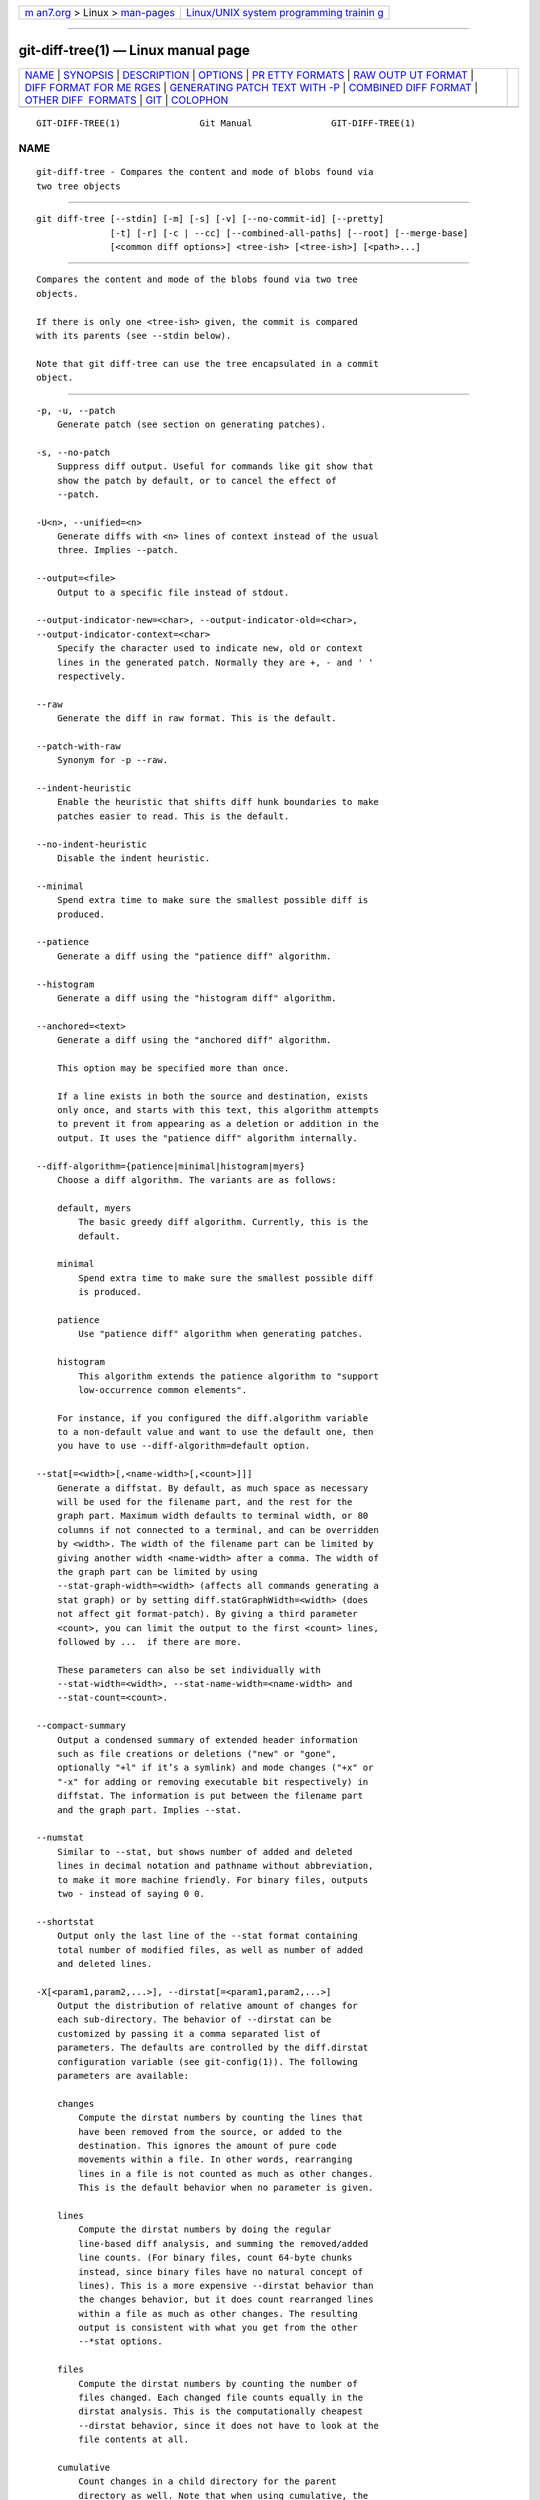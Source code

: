 .. container:: page-top

.. container:: nav-bar

   +----------------------------------+----------------------------------+
   | `m                               | `Linux/UNIX system programming   |
   | an7.org <../../../index.html>`__ | trainin                          |
   | > Linux >                        | g <http://man7.org/training/>`__ |
   | `man-pages <../index.html>`__    |                                  |
   +----------------------------------+----------------------------------+

--------------

git-diff-tree(1) — Linux manual page
====================================

+-----------------------------------+-----------------------------------+
| `NAME <#NAME>`__ \|               |                                   |
| `SYNOPSIS <#SYNOPSIS>`__ \|       |                                   |
| `DESCRIPTION <#DESCRIPTION>`__ \| |                                   |
| `OPTIONS <#OPTIONS>`__ \|         |                                   |
| `PR                               |                                   |
| ETTY FORMATS <#PRETTY_FORMATS>`__ |                                   |
| \|                                |                                   |
| `RAW OUTP                         |                                   |
| UT FORMAT <#RAW_OUTPUT_FORMAT>`__ |                                   |
| \|                                |                                   |
| `DIFF FORMAT FOR ME               |                                   |
| RGES <#DIFF_FORMAT_FOR_MERGES>`__ |                                   |
| \|                                |                                   |
| `GENERATING PATCH TEXT WITH -P <# |                                   |
| GENERATING_PATCH_TEXT_WITH_-P>`__ |                                   |
| \|                                |                                   |
| `COMBINED DIFF                    |                                   |
| FORMAT <#COMBINED_DIFF_FORMAT>`__ |                                   |
| \|                                |                                   |
| `OTHER DIFF                       |                                   |
|  FORMATS <#OTHER_DIFF_FORMATS>`__ |                                   |
| \| `GIT <#GIT>`__ \|              |                                   |
| `COLOPHON <#COLOPHON>`__          |                                   |
+-----------------------------------+-----------------------------------+
| .. container:: man-search-box     |                                   |
+-----------------------------------+-----------------------------------+

::

   GIT-DIFF-TREE(1)               Git Manual               GIT-DIFF-TREE(1)

NAME
-------------------------------------------------

::

          git-diff-tree - Compares the content and mode of blobs found via
          two tree objects


---------------------------------------------------------

::

          git diff-tree [--stdin] [-m] [-s] [-v] [--no-commit-id] [--pretty]
                        [-t] [-r] [-c | --cc] [--combined-all-paths] [--root] [--merge-base]
                        [<common diff options>] <tree-ish> [<tree-ish>] [<path>...]


---------------------------------------------------------------

::

          Compares the content and mode of the blobs found via two tree
          objects.

          If there is only one <tree-ish> given, the commit is compared
          with its parents (see --stdin below).

          Note that git diff-tree can use the tree encapsulated in a commit
          object.


-------------------------------------------------------

::

          -p, -u, --patch
              Generate patch (see section on generating patches).

          -s, --no-patch
              Suppress diff output. Useful for commands like git show that
              show the patch by default, or to cancel the effect of
              --patch.

          -U<n>, --unified=<n>
              Generate diffs with <n> lines of context instead of the usual
              three. Implies --patch.

          --output=<file>
              Output to a specific file instead of stdout.

          --output-indicator-new=<char>, --output-indicator-old=<char>,
          --output-indicator-context=<char>
              Specify the character used to indicate new, old or context
              lines in the generated patch. Normally they are +, - and ' '
              respectively.

          --raw
              Generate the diff in raw format. This is the default.

          --patch-with-raw
              Synonym for -p --raw.

          --indent-heuristic
              Enable the heuristic that shifts diff hunk boundaries to make
              patches easier to read. This is the default.

          --no-indent-heuristic
              Disable the indent heuristic.

          --minimal
              Spend extra time to make sure the smallest possible diff is
              produced.

          --patience
              Generate a diff using the "patience diff" algorithm.

          --histogram
              Generate a diff using the "histogram diff" algorithm.

          --anchored=<text>
              Generate a diff using the "anchored diff" algorithm.

              This option may be specified more than once.

              If a line exists in both the source and destination, exists
              only once, and starts with this text, this algorithm attempts
              to prevent it from appearing as a deletion or addition in the
              output. It uses the "patience diff" algorithm internally.

          --diff-algorithm={patience|minimal|histogram|myers}
              Choose a diff algorithm. The variants are as follows:

              default, myers
                  The basic greedy diff algorithm. Currently, this is the
                  default.

              minimal
                  Spend extra time to make sure the smallest possible diff
                  is produced.

              patience
                  Use "patience diff" algorithm when generating patches.

              histogram
                  This algorithm extends the patience algorithm to "support
                  low-occurrence common elements".

              For instance, if you configured the diff.algorithm variable
              to a non-default value and want to use the default one, then
              you have to use --diff-algorithm=default option.

          --stat[=<width>[,<name-width>[,<count>]]]
              Generate a diffstat. By default, as much space as necessary
              will be used for the filename part, and the rest for the
              graph part. Maximum width defaults to terminal width, or 80
              columns if not connected to a terminal, and can be overridden
              by <width>. The width of the filename part can be limited by
              giving another width <name-width> after a comma. The width of
              the graph part can be limited by using
              --stat-graph-width=<width> (affects all commands generating a
              stat graph) or by setting diff.statGraphWidth=<width> (does
              not affect git format-patch). By giving a third parameter
              <count>, you can limit the output to the first <count> lines,
              followed by ...  if there are more.

              These parameters can also be set individually with
              --stat-width=<width>, --stat-name-width=<name-width> and
              --stat-count=<count>.

          --compact-summary
              Output a condensed summary of extended header information
              such as file creations or deletions ("new" or "gone",
              optionally "+l" if it’s a symlink) and mode changes ("+x" or
              "-x" for adding or removing executable bit respectively) in
              diffstat. The information is put between the filename part
              and the graph part. Implies --stat.

          --numstat
              Similar to --stat, but shows number of added and deleted
              lines in decimal notation and pathname without abbreviation,
              to make it more machine friendly. For binary files, outputs
              two - instead of saying 0 0.

          --shortstat
              Output only the last line of the --stat format containing
              total number of modified files, as well as number of added
              and deleted lines.

          -X[<param1,param2,...>], --dirstat[=<param1,param2,...>]
              Output the distribution of relative amount of changes for
              each sub-directory. The behavior of --dirstat can be
              customized by passing it a comma separated list of
              parameters. The defaults are controlled by the diff.dirstat
              configuration variable (see git-config(1)). The following
              parameters are available:

              changes
                  Compute the dirstat numbers by counting the lines that
                  have been removed from the source, or added to the
                  destination. This ignores the amount of pure code
                  movements within a file. In other words, rearranging
                  lines in a file is not counted as much as other changes.
                  This is the default behavior when no parameter is given.

              lines
                  Compute the dirstat numbers by doing the regular
                  line-based diff analysis, and summing the removed/added
                  line counts. (For binary files, count 64-byte chunks
                  instead, since binary files have no natural concept of
                  lines). This is a more expensive --dirstat behavior than
                  the changes behavior, but it does count rearranged lines
                  within a file as much as other changes. The resulting
                  output is consistent with what you get from the other
                  --*stat options.

              files
                  Compute the dirstat numbers by counting the number of
                  files changed. Each changed file counts equally in the
                  dirstat analysis. This is the computationally cheapest
                  --dirstat behavior, since it does not have to look at the
                  file contents at all.

              cumulative
                  Count changes in a child directory for the parent
                  directory as well. Note that when using cumulative, the
                  sum of the percentages reported may exceed 100%. The
                  default (non-cumulative) behavior can be specified with
                  the noncumulative parameter.

              <limit>
                  An integer parameter specifies a cut-off percent (3% by
                  default). Directories contributing less than this
                  percentage of the changes are not shown in the output.

              Example: The following will count changed files, while
              ignoring directories with less than 10% of the total amount
              of changed files, and accumulating child directory counts in
              the parent directories: --dirstat=files,10,cumulative.

          --cumulative
              Synonym for --dirstat=cumulative

          --dirstat-by-file[=<param1,param2>...]
              Synonym for --dirstat=files,param1,param2...

          --summary
              Output a condensed summary of extended header information
              such as creations, renames and mode changes.

          --patch-with-stat
              Synonym for -p --stat.

          -z
              When --raw, --numstat, --name-only or --name-status has been
              given, do not munge pathnames and use NULs as output field
              terminators.

              Without this option, pathnames with "unusual" characters are
              quoted as explained for the configuration variable
              core.quotePath (see git-config(1)).

          --name-only
              Show only names of changed files. The file names are often
              encoded in UTF-8. For more information see the discussion
              about encoding in the git-log(1) manual page.

          --name-status
              Show only names and status of changed files. See the
              description of the --diff-filter option on what the status
              letters mean. Just like --name-only the file names are often
              encoded in UTF-8.

          --submodule[=<format>]
              Specify how differences in submodules are shown. When
              specifying --submodule=short the short format is used. This
              format just shows the names of the commits at the beginning
              and end of the range. When --submodule or --submodule=log is
              specified, the log format is used. This format lists the
              commits in the range like git-submodule(1) summary does. When
              --submodule=diff is specified, the diff format is used. This
              format shows an inline diff of the changes in the submodule
              contents between the commit range. Defaults to diff.submodule
              or the short format if the config option is unset.

          --color[=<when>]
              Show colored diff.  --color (i.e. without =<when>) is the
              same as --color=always.  <when> can be one of always, never,
              or auto.

          --no-color
              Turn off colored diff. It is the same as --color=never.

          --color-moved[=<mode>]
              Moved lines of code are colored differently. The <mode>
              defaults to no if the option is not given and to zebra if the
              option with no mode is given. The mode must be one of:

              no
                  Moved lines are not highlighted.

              default
                  Is a synonym for zebra. This may change to a more
                  sensible mode in the future.

              plain
                  Any line that is added in one location and was removed in
                  another location will be colored with
                  color.diff.newMoved. Similarly color.diff.oldMoved will
                  be used for removed lines that are added somewhere else
                  in the diff. This mode picks up any moved line, but it is
                  not very useful in a review to determine if a block of
                  code was moved without permutation.

              blocks
                  Blocks of moved text of at least 20 alphanumeric
                  characters are detected greedily. The detected blocks are
                  painted using either the color.diff.{old,new}Moved color.
                  Adjacent blocks cannot be told apart.

              zebra
                  Blocks of moved text are detected as in blocks mode. The
                  blocks are painted using either the
                  color.diff.{old,new}Moved color or
                  color.diff.{old,new}MovedAlternative. The change between
                  the two colors indicates that a new block was detected.

              dimmed-zebra
                  Similar to zebra, but additional dimming of uninteresting
                  parts of moved code is performed. The bordering lines of
                  two adjacent blocks are considered interesting, the rest
                  is uninteresting.  dimmed_zebra is a deprecated synonym.

          --no-color-moved
              Turn off move detection. This can be used to override
              configuration settings. It is the same as --color-moved=no.

          --color-moved-ws=<modes>
              This configures how whitespace is ignored when performing the
              move detection for --color-moved. These modes can be given as
              a comma separated list:

              no
                  Do not ignore whitespace when performing move detection.

              ignore-space-at-eol
                  Ignore changes in whitespace at EOL.

              ignore-space-change
                  Ignore changes in amount of whitespace. This ignores
                  whitespace at line end, and considers all other sequences
                  of one or more whitespace characters to be equivalent.

              ignore-all-space
                  Ignore whitespace when comparing lines. This ignores
                  differences even if one line has whitespace where the
                  other line has none.

              allow-indentation-change
                  Initially ignore any whitespace in the move detection,
                  then group the moved code blocks only into a block if the
                  change in whitespace is the same per line. This is
                  incompatible with the other modes.

          --no-color-moved-ws
              Do not ignore whitespace when performing move detection. This
              can be used to override configuration settings. It is the
              same as --color-moved-ws=no.

          --word-diff[=<mode>]
              Show a word diff, using the <mode> to delimit changed words.
              By default, words are delimited by whitespace; see
              --word-diff-regex below. The <mode> defaults to plain, and
              must be one of:

              color
                  Highlight changed words using only colors. Implies
                  --color.

              plain
                  Show words as [-removed-] and {+added+}. Makes no
                  attempts to escape the delimiters if they appear in the
                  input, so the output may be ambiguous.

              porcelain
                  Use a special line-based format intended for script
                  consumption. Added/removed/unchanged runs are printed in
                  the usual unified diff format, starting with a +/-/` `
                  character at the beginning of the line and extending to
                  the end of the line. Newlines in the input are
                  represented by a tilde ~ on a line of its own.

              none
                  Disable word diff again.

              Note that despite the name of the first mode, color is used
              to highlight the changed parts in all modes if enabled.

          --word-diff-regex=<regex>
              Use <regex> to decide what a word is, instead of considering
              runs of non-whitespace to be a word. Also implies --word-diff
              unless it was already enabled.

              Every non-overlapping match of the <regex> is considered a
              word. Anything between these matches is considered whitespace
              and ignored(!) for the purposes of finding differences. You
              may want to append |[^[:space:]] to your regular expression
              to make sure that it matches all non-whitespace characters. A
              match that contains a newline is silently truncated(!) at the
              newline.

              For example, --word-diff-regex=.  will treat each character
              as a word and, correspondingly, show differences character by
              character.

              The regex can also be set via a diff driver or configuration
              option, see gitattributes(5) or git-config(1). Giving it
              explicitly overrides any diff driver or configuration
              setting. Diff drivers override configuration settings.

          --color-words[=<regex>]
              Equivalent to --word-diff=color plus (if a regex was
              specified) --word-diff-regex=<regex>.

          --no-renames
              Turn off rename detection, even when the configuration file
              gives the default to do so.

          --[no-]rename-empty
              Whether to use empty blobs as rename source.

          --check
              Warn if changes introduce conflict markers or whitespace
              errors. What are considered whitespace errors is controlled
              by core.whitespace configuration. By default, trailing
              whitespaces (including lines that consist solely of
              whitespaces) and a space character that is immediately
              followed by a tab character inside the initial indent of the
              line are considered whitespace errors. Exits with non-zero
              status if problems are found. Not compatible with
              --exit-code.

          --ws-error-highlight=<kind>
              Highlight whitespace errors in the context, old or new lines
              of the diff. Multiple values are separated by comma, none
              resets previous values, default reset the list to new and all
              is a shorthand for old,new,context. When this option is not
              given, and the configuration variable diff.wsErrorHighlight
              is not set, only whitespace errors in new lines are
              highlighted. The whitespace errors are colored with
              color.diff.whitespace.

          --full-index
              Instead of the first handful of characters, show the full
              pre- and post-image blob object names on the "index" line
              when generating patch format output.

          --binary
              In addition to --full-index, output a binary diff that can be
              applied with git-apply. Implies --patch.

          --abbrev[=<n>]
              Instead of showing the full 40-byte hexadecimal object name
              in diff-raw format output and diff-tree header lines, show
              the shortest prefix that is at least <n> hexdigits long that
              uniquely refers the object. In diff-patch output format,
              --full-index takes higher precedence, i.e. if --full-index is
              specified, full blob names will be shown regardless of
              --abbrev. Non default number of digits can be specified with
              --abbrev=<n>.

          -B[<n>][/<m>], --break-rewrites[=[<n>][/<m>]]
              Break complete rewrite changes into pairs of delete and
              create. This serves two purposes:

              It affects the way a change that amounts to a total rewrite
              of a file not as a series of deletion and insertion mixed
              together with a very few lines that happen to match textually
              as the context, but as a single deletion of everything old
              followed by a single insertion of everything new, and the
              number m controls this aspect of the -B option (defaults to
              60%).  -B/70% specifies that less than 30% of the original
              should remain in the result for Git to consider it a total
              rewrite (i.e. otherwise the resulting patch will be a series
              of deletion and insertion mixed together with context lines).

              When used with -M, a totally-rewritten file is also
              considered as the source of a rename (usually -M only
              considers a file that disappeared as the source of a rename),
              and the number n controls this aspect of the -B option
              (defaults to 50%).  -B20% specifies that a change with
              addition and deletion compared to 20% or more of the file’s
              size are eligible for being picked up as a possible source of
              a rename to another file.

          -M[<n>], --find-renames[=<n>]
              Detect renames. If n is specified, it is a threshold on the
              similarity index (i.e. amount of addition/deletions compared
              to the file’s size). For example, -M90% means Git should
              consider a delete/add pair to be a rename if more than 90% of
              the file hasn’t changed. Without a % sign, the number is to
              be read as a fraction, with a decimal point before it. I.e.,
              -M5 becomes 0.5, and is thus the same as -M50%. Similarly,
              -M05 is the same as -M5%. To limit detection to exact
              renames, use -M100%. The default similarity index is 50%.

          -C[<n>], --find-copies[=<n>]
              Detect copies as well as renames. See also
              --find-copies-harder. If n is specified, it has the same
              meaning as for -M<n>.

          --find-copies-harder
              For performance reasons, by default, -C option finds copies
              only if the original file of the copy was modified in the
              same changeset. This flag makes the command inspect
              unmodified files as candidates for the source of copy. This
              is a very expensive operation for large projects, so use it
              with caution. Giving more than one -C option has the same
              effect.

          -D, --irreversible-delete
              Omit the preimage for deletes, i.e. print only the header but
              not the diff between the preimage and /dev/null. The
              resulting patch is not meant to be applied with patch or git
              apply; this is solely for people who want to just concentrate
              on reviewing the text after the change. In addition, the
              output obviously lacks enough information to apply such a
              patch in reverse, even manually, hence the name of the
              option.

              When used together with -B, omit also the preimage in the
              deletion part of a delete/create pair.

          -l<num>
              The -M and -C options involve some preliminary steps that can
              detect subsets of renames/copies cheaply, followed by an
              exhaustive fallback portion that compares all remaining
              unpaired destinations to all relevant sources. (For renames,
              only remaining unpaired sources are relevant; for copies, all
              original sources are relevant.) For N sources and
              destinations, this exhaustive check is O(N^2). This option
              prevents the exhaustive portion of rename/copy detection from
              running if the number of source/destination files involved
              exceeds the specified number. Defaults to diff.renameLimit.
              Note that a value of 0 is treated as unlimited.

          --diff-filter=[(A|C|D|M|R|T|U|X|B)...[*]]
              Select only files that are Added (A), Copied (C), Deleted
              (D), Modified (M), Renamed (R), have their type (i.e. regular
              file, symlink, submodule, ...) changed (T), are Unmerged (U),
              are Unknown (X), or have had their pairing Broken (B). Any
              combination of the filter characters (including none) can be
              used. When * (All-or-none) is added to the combination, all
              paths are selected if there is any file that matches other
              criteria in the comparison; if there is no file that matches
              other criteria, nothing is selected.

              Also, these upper-case letters can be downcased to exclude.
              E.g.  --diff-filter=ad excludes added and deleted paths.

              Note that not all diffs can feature all types. For instance,
              diffs from the index to the working tree can never have Added
              entries (because the set of paths included in the diff is
              limited by what is in the index). Similarly, copied and
              renamed entries cannot appear if detection for those types is
              disabled.

          -S<string>
              Look for differences that change the number of occurrences of
              the specified string (i.e. addition/deletion) in a file.
              Intended for the scripter’s use.

              It is useful when you’re looking for an exact block of code
              (like a struct), and want to know the history of that block
              since it first came into being: use the feature iteratively
              to feed the interesting block in the preimage back into -S,
              and keep going until you get the very first version of the
              block.

              Binary files are searched as well.

          -G<regex>
              Look for differences whose patch text contains added/removed
              lines that match <regex>.

              To illustrate the difference between -S<regex>
              --pickaxe-regex and -G<regex>, consider a commit with the
              following diff in the same file:

                  +    return frotz(nitfol, two->ptr, 1, 0);
                  ...
                  -    hit = frotz(nitfol, mf2.ptr, 1, 0);

              While git log -G"frotz\(nitfol" will show this commit, git
              log -S"frotz\(nitfol" --pickaxe-regex will not (because the
              number of occurrences of that string did not change).

              Unless --text is supplied patches of binary files without a
              textconv filter will be ignored.

              See the pickaxe entry in gitdiffcore(7) for more information.

          --find-object=<object-id>
              Look for differences that change the number of occurrences of
              the specified object. Similar to -S, just the argument is
              different in that it doesn’t search for a specific string but
              for a specific object id.

              The object can be a blob or a submodule commit. It implies
              the -t option in git-log to also find trees.

          --pickaxe-all
              When -S or -G finds a change, show all the changes in that
              changeset, not just the files that contain the change in
              <string>.

          --pickaxe-regex
              Treat the <string> given to -S as an extended POSIX regular
              expression to match.

          -O<orderfile>
              Control the order in which files appear in the output. This
              overrides the diff.orderFile configuration variable (see
              git-config(1)). To cancel diff.orderFile, use -O/dev/null.

              The output order is determined by the order of glob patterns
              in <orderfile>. All files with pathnames that match the first
              pattern are output first, all files with pathnames that match
              the second pattern (but not the first) are output next, and
              so on. All files with pathnames that do not match any pattern
              are output last, as if there was an implicit match-all
              pattern at the end of the file. If multiple pathnames have
              the same rank (they match the same pattern but no earlier
              patterns), their output order relative to each other is the
              normal order.

              <orderfile> is parsed as follows:

              •   Blank lines are ignored, so they can be used as
                  separators for readability.

              •   Lines starting with a hash ("#") are ignored, so they can
                  be used for comments. Add a backslash ("\") to the
                  beginning of the pattern if it starts with a hash.

              •   Each other line contains a single pattern.

              Patterns have the same syntax and semantics as patterns used
              for fnmatch(3) without the FNM_PATHNAME flag, except a
              pathname also matches a pattern if removing any number of the
              final pathname components matches the pattern. For example,
              the pattern "foo*bar" matches "fooasdfbar" and
              "foo/bar/baz/asdf" but not "foobarx".

          --skip-to=<file>, --rotate-to=<file>
              Discard the files before the named <file> from the output
              (i.e.  skip to), or move them to the end of the output (i.e.
              rotate to). These were invented primarily for use of the git
              difftool command, and may not be very useful otherwise.

          -R
              Swap two inputs; that is, show differences from index or
              on-disk file to tree contents.

          --relative[=<path>], --no-relative
              When run from a subdirectory of the project, it can be told
              to exclude changes outside the directory and show pathnames
              relative to it with this option. When you are not in a
              subdirectory (e.g. in a bare repository), you can name which
              subdirectory to make the output relative to by giving a
              <path> as an argument.  --no-relative can be used to
              countermand both diff.relative config option and previous
              --relative.

          -a, --text
              Treat all files as text.

          --ignore-cr-at-eol
              Ignore carriage-return at the end of line when doing a
              comparison.

          --ignore-space-at-eol
              Ignore changes in whitespace at EOL.

          -b, --ignore-space-change
              Ignore changes in amount of whitespace. This ignores
              whitespace at line end, and considers all other sequences of
              one or more whitespace characters to be equivalent.

          -w, --ignore-all-space
              Ignore whitespace when comparing lines. This ignores
              differences even if one line has whitespace where the other
              line has none.

          --ignore-blank-lines
              Ignore changes whose lines are all blank.

          -I<regex>, --ignore-matching-lines=<regex>
              Ignore changes whose all lines match <regex>. This option may
              be specified more than once.

          --inter-hunk-context=<lines>
              Show the context between diff hunks, up to the specified
              number of lines, thereby fusing hunks that are close to each
              other. Defaults to diff.interHunkContext or 0 if the config
              option is unset.

          -W, --function-context
              Show whole function as context lines for each change. The
              function names are determined in the same way as git diff
              works out patch hunk headers (see Defining a custom
              hunk-header in gitattributes(5)).

          --exit-code
              Make the program exit with codes similar to diff(1). That is,
              it exits with 1 if there were differences and 0 means no
              differences.

          --quiet
              Disable all output of the program. Implies --exit-code.

          --ext-diff
              Allow an external diff helper to be executed. If you set an
              external diff driver with gitattributes(5), you need to use
              this option with git-log(1) and friends.

          --no-ext-diff
              Disallow external diff drivers.

          --textconv, --no-textconv
              Allow (or disallow) external text conversion filters to be
              run when comparing binary files. See gitattributes(5) for
              details. Because textconv filters are typically a one-way
              conversion, the resulting diff is suitable for human
              consumption, but cannot be applied. For this reason, textconv
              filters are enabled by default only for git-diff(1) and
              git-log(1), but not for git-format-patch(1) or diff plumbing
              commands.

          --ignore-submodules[=<when>]
              Ignore changes to submodules in the diff generation. <when>
              can be either "none", "untracked", "dirty" or "all", which is
              the default. Using "none" will consider the submodule
              modified when it either contains untracked or modified files
              or its HEAD differs from the commit recorded in the
              superproject and can be used to override any settings of the
              ignore option in git-config(1) or gitmodules(5). When
              "untracked" is used submodules are not considered dirty when
              they only contain untracked content (but they are still
              scanned for modified content). Using "dirty" ignores all
              changes to the work tree of submodules, only changes to the
              commits stored in the superproject are shown (this was the
              behavior until 1.7.0). Using "all" hides all changes to
              submodules.

          --src-prefix=<prefix>
              Show the given source prefix instead of "a/".

          --dst-prefix=<prefix>
              Show the given destination prefix instead of "b/".

          --no-prefix
              Do not show any source or destination prefix.

          --line-prefix=<prefix>
              Prepend an additional prefix to every line of output.

          --ita-invisible-in-index
              By default entries added by "git add -N" appear as an
              existing empty file in "git diff" and a new file in "git diff
              --cached". This option makes the entry appear as a new file
              in "git diff" and non-existent in "git diff --cached". This
              option could be reverted with --ita-visible-in-index. Both
              options are experimental and could be removed in future.

          For more detailed explanation on these common options, see also
          gitdiffcore(7).

          <tree-ish>
              The id of a tree object.

          <path>...
              If provided, the results are limited to a subset of files
              matching one of the provided pathspecs.

          -r
              recurse into sub-trees

          -t
              show tree entry itself as well as subtrees. Implies -r.

          --root
              When --root is specified the initial commit will be shown as
              a big creation event. This is equivalent to a diff against
              the NULL tree.

          --merge-base
              Instead of comparing the <tree-ish>s directly, use the merge
              base between the two <tree-ish>s as the "before" side. There
              must be two <tree-ish>s given and they must both be commits.

          --stdin
              When --stdin is specified, the command does not take
              <tree-ish> arguments from the command line. Instead, it reads
              lines containing either two <tree>, one <commit>, or a list
              of <commit> from its standard input. (Use a single space as
              separator.)

              When two trees are given, it compares the first tree with the
              second. When a single commit is given, it compares the commit
              with its parents. The remaining commits, when given, are used
              as if they are parents of the first commit.

              When comparing two trees, the ID of both trees (separated by
              a space and terminated by a newline) is printed before the
              difference. When comparing commits, the ID of the first (or
              only) commit, followed by a newline, is printed.

              The following flags further affect the behavior when
              comparing commits (but not trees).

          -m
              By default, git diff-tree --stdin does not show differences
              for merge commits. With this flag, it shows differences to
              that commit from all of its parents. See also -c.

          -s
              By default, git diff-tree --stdin shows differences, either
              in machine-readable form (without -p) or in patch form (with
              -p). This output can be suppressed. It is only useful with -v
              flag.

          -v
              This flag causes git diff-tree --stdin to also show the
              commit message before the differences.

          --pretty[=<format>], --format=<format>
              Pretty-print the contents of the commit logs in a given
              format, where <format> can be one of oneline, short, medium,
              full, fuller, reference, email, raw, format:<string> and
              tformat:<string>. When <format> is none of the above, and has
              %placeholder in it, it acts as if --pretty=tformat:<format>
              were given.

              See the "PRETTY FORMATS" section for some additional details
              for each format. When =<format> part is omitted, it defaults
              to medium.

              Note: you can specify the default pretty format in the
              repository configuration (see git-config(1)).

          --abbrev-commit
              Instead of showing the full 40-byte hexadecimal commit object
              name, show a prefix that names the object uniquely.
              "--abbrev=<n>" (which also modifies diff output, if it is
              displayed) option can be used to specify the minimum length
              of the prefix.

              This should make "--pretty=oneline" a whole lot more readable
              for people using 80-column terminals.

          --no-abbrev-commit
              Show the full 40-byte hexadecimal commit object name. This
              negates --abbrev-commit, either explicit or implied by other
              options such as "--oneline". It also overrides the
              log.abbrevCommit variable.

          --oneline
              This is a shorthand for "--pretty=oneline --abbrev-commit"
              used together.

          --encoding=<encoding>
              The commit objects record the encoding used for the log
              message in their encoding header; this option can be used to
              tell the command to re-code the commit log message in the
              encoding preferred by the user. For non plumbing commands
              this defaults to UTF-8. Note that if an object claims to be
              encoded in X and we are outputting in X, we will output the
              object verbatim; this means that invalid sequences in the
              original commit may be copied to the output.

          --expand-tabs=<n>, --expand-tabs, --no-expand-tabs
              Perform a tab expansion (replace each tab with enough spaces
              to fill to the next display column that is multiple of <n>)
              in the log message before showing it in the output.
              --expand-tabs is a short-hand for --expand-tabs=8, and
              --no-expand-tabs is a short-hand for --expand-tabs=0, which
              disables tab expansion.

              By default, tabs are expanded in pretty formats that indent
              the log message by 4 spaces (i.e.  medium, which is the
              default, full, and fuller).

          --notes[=<ref>]
              Show the notes (see git-notes(1)) that annotate the commit,
              when showing the commit log message. This is the default for
              git log, git show and git whatchanged commands when there is
              no --pretty, --format, or --oneline option given on the
              command line.

              By default, the notes shown are from the notes refs listed in
              the core.notesRef and notes.displayRef variables (or
              corresponding environment overrides). See git-config(1) for
              more details.

              With an optional <ref> argument, use the ref to find the
              notes to display. The ref can specify the full refname when
              it begins with refs/notes/; when it begins with notes/, refs/
              and otherwise refs/notes/ is prefixed to form a full name of
              the ref.

              Multiple --notes options can be combined to control which
              notes are being displayed. Examples: "--notes=foo" will show
              only notes from "refs/notes/foo"; "--notes=foo --notes" will
              show both notes from "refs/notes/foo" and from the default
              notes ref(s).

          --no-notes
              Do not show notes. This negates the above --notes option, by
              resetting the list of notes refs from which notes are shown.
              Options are parsed in the order given on the command line, so
              e.g. "--notes --notes=foo --no-notes --notes=bar" will only
              show notes from "refs/notes/bar".

          --show-notes[=<ref>], --[no-]standard-notes
              These options are deprecated. Use the above
              --notes/--no-notes options instead.

          --show-signature
              Check the validity of a signed commit object by passing the
              signature to gpg --verify and show the output.

          --no-commit-id
              git diff-tree outputs a line with the commit ID when
              applicable. This flag suppressed the commit ID output.

          -c
              This flag changes the way a merge commit is displayed (which
              means it is useful only when the command is given one
              <tree-ish>, or --stdin). It shows the differences from each
              of the parents to the merge result simultaneously instead of
              showing pairwise diff between a parent and the result one at
              a time (which is what the -m option does). Furthermore, it
              lists only files which were modified from all parents.

          --cc
              This flag changes the way a merge commit patch is displayed,
              in a similar way to the -c option. It implies the -c and -p
              options and further compresses the patch output by omitting
              uninteresting hunks whose the contents in the parents have
              only two variants and the merge result picks one of them
              without modification. When all hunks are uninteresting, the
              commit itself and the commit log message is not shown, just
              like in any other "empty diff" case.

          --combined-all-paths
              This flag causes combined diffs (used for merge commits) to
              list the name of the file from all parents. It thus only has
              effect when -c or --cc are specified, and is likely only
              useful if filename changes are detected (i.e. when either
              rename or copy detection have been requested).

          --always
              Show the commit itself and the commit log message even if the
              diff itself is empty.


---------------------------------------------------------------------

::

          If the commit is a merge, and if the pretty-format is not
          oneline, email or raw, an additional line is inserted before the
          Author: line. This line begins with "Merge: " and the hashes of
          ancestral commits are printed, separated by spaces. Note that the
          listed commits may not necessarily be the list of the direct
          parent commits if you have limited your view of history: for
          example, if you are only interested in changes related to a
          certain directory or file.

          There are several built-in formats, and you can define additional
          formats by setting a pretty.<name> config option to either
          another format name, or a format: string, as described below (see
          git-config(1)). Here are the details of the built-in formats:

          •   oneline

                  <hash> <title line>

              This is designed to be as compact as possible.

          •   short

                  commit <hash>
                  Author: <author>

                  <title line>

          •   medium

                  commit <hash>
                  Author: <author>
                  Date:   <author date>

                  <title line>

                  <full commit message>

          •   full

                  commit <hash>
                  Author: <author>
                  Commit: <committer>

                  <title line>

                  <full commit message>

          •   fuller

                  commit <hash>
                  Author:     <author>
                  AuthorDate: <author date>
                  Commit:     <committer>
                  CommitDate: <committer date>

                  <title line>

                  <full commit message>

          •   reference

                  <abbrev hash> (<title line>, <short author date>)

              This format is used to refer to another commit in a commit
              message and is the same as --pretty='format:%C(auto)%h (%s,
              %ad)'. By default, the date is formatted with --date=short
              unless another --date option is explicitly specified. As with
              any format: with format placeholders, its output is not
              affected by other options like --decorate and --walk-reflogs.

          •   email

                  From <hash> <date>
                  From: <author>
                  Date: <author date>
                  Subject: [PATCH] <title line>

                  <full commit message>

          •   mboxrd

              Like email, but lines in the commit message starting with
              "From " (preceded by zero or more ">") are quoted with ">" so
              they aren’t confused as starting a new commit.

          •   raw

              The raw format shows the entire commit exactly as stored in
              the commit object. Notably, the hashes are displayed in full,
              regardless of whether --abbrev or --no-abbrev are used, and
              parents information show the true parent commits, without
              taking grafts or history simplification into account. Note
              that this format affects the way commits are displayed, but
              not the way the diff is shown e.g. with git log --raw. To get
              full object names in a raw diff format, use --no-abbrev.

          •   format:<string>

              The format:<string> format allows you to specify which
              information you want to show. It works a little bit like
              printf format, with the notable exception that you get a
              newline with %n instead of \n.

              E.g, format:"The author of %h was %an, %ar%nThe title was
              >>%s<<%n" would show something like this:

                  The author of fe6e0ee was Junio C Hamano, 23 hours ago
                  The title was >>t4119: test autocomputing -p<n> for traditional diff input.<<

              The placeholders are:

              •   Placeholders that expand to a single literal character:

                  %n
                      newline

                  %%
                      a raw %

                  %x00
                      print a byte from a hex code

              •   Placeholders that affect formatting of later
                  placeholders:

                  %Cred
                      switch color to red

                  %Cgreen
                      switch color to green

                  %Cblue
                      switch color to blue

                  %Creset
                      reset color

                  %C(...)
                      color specification, as described under Values in the
                      "CONFIGURATION FILE" section of git-config(1). By
                      default, colors are shown only when enabled for log
                      output (by color.diff, color.ui, or --color, and
                      respecting the auto settings of the former if we are
                      going to a terminal).  %C(auto,...)  is accepted as a
                      historical synonym for the default (e.g.,
                      %C(auto,red)). Specifying %C(always,...)  will show
                      the colors even when color is not otherwise enabled
                      (though consider just using --color=always to enable
                      color for the whole output, including this format and
                      anything else git might color).  auto alone (i.e.
                      %C(auto)) will turn on auto coloring on the next
                      placeholders until the color is switched again.

                  %m
                      left (<), right (>) or boundary (-) mark

                  %w([<w>[,<i1>[,<i2>]]])
                      switch line wrapping, like the -w option of
                      git-shortlog(1).

                  %<(<N>[,trunc|ltrunc|mtrunc])
                      make the next placeholder take at least N columns,
                      padding spaces on the right if necessary. Optionally
                      truncate at the beginning (ltrunc), the middle
                      (mtrunc) or the end (trunc) if the output is longer
                      than N columns. Note that truncating only works
                      correctly with N >= 2.

                  %<|(<N>)
                      make the next placeholder take at least until Nth
                      columns, padding spaces on the right if necessary

                  %>(<N>), %>|(<N>)
                      similar to %<(<N>), %<|(<N>) respectively, but
                      padding spaces on the left

                  %>>(<N>), %>>|(<N>)
                      similar to %>(<N>), %>|(<N>) respectively, except
                      that if the next placeholder takes more spaces than
                      given and there are spaces on its left, use those
                      spaces

                  %><(<N>), %><|(<N>)
                      similar to %<(<N>), %<|(<N>) respectively, but
                      padding both sides (i.e. the text is centered)

              •   Placeholders that expand to information extracted from
                  the commit:

                  %H
                      commit hash

                  %h
                      abbreviated commit hash

                  %T
                      tree hash

                  %t
                      abbreviated tree hash

                  %P
                      parent hashes

                  %p
                      abbreviated parent hashes

                  %an
                      author name

                  %aN
                      author name (respecting .mailmap, see git-shortlog(1)
                      or git-blame(1))

                  %ae
                      author email

                  %aE
                      author email (respecting .mailmap, see
                      git-shortlog(1) or git-blame(1))

                  %al
                      author email local-part (the part before the @ sign)

                  %aL
                      author local-part (see %al) respecting .mailmap, see
                      git-shortlog(1) or git-blame(1))

                  %ad
                      author date (format respects --date= option)

                  %aD
                      author date, RFC2822 style

                  %ar
                      author date, relative

                  %at
                      author date, UNIX timestamp

                  %ai
                      author date, ISO 8601-like format

                  %aI
                      author date, strict ISO 8601 format

                  %as
                      author date, short format (YYYY-MM-DD)

                  %ah
                      author date, human style (like the --date=human
                      option of git-rev-list(1))

                  %cn
                      committer name

                  %cN
                      committer name (respecting .mailmap, see
                      git-shortlog(1) or git-blame(1))

                  %ce
                      committer email

                  %cE
                      committer email (respecting .mailmap, see
                      git-shortlog(1) or git-blame(1))

                  %cl
                      committer email local-part (the part before the @
                      sign)

                  %cL
                      committer local-part (see %cl) respecting .mailmap,
                      see git-shortlog(1) or git-blame(1))

                  %cd
                      committer date (format respects --date= option)

                  %cD
                      committer date, RFC2822 style

                  %cr
                      committer date, relative

                  %ct
                      committer date, UNIX timestamp

                  %ci
                      committer date, ISO 8601-like format

                  %cI
                      committer date, strict ISO 8601 format

                  %cs
                      committer date, short format (YYYY-MM-DD)

                  %ch
                      committer date, human style (like the --date=human
                      option of git-rev-list(1))

                  %d
                      ref names, like the --decorate option of git-log(1)

                  %D
                      ref names without the " (", ")" wrapping.

                  %(describe[:options])
                      human-readable name, like git-describe(1); empty
                      string for undescribable commits. The describe string
                      may be followed by a colon and zero or more
                      comma-separated options. Descriptions can be
                      inconsistent when tags are added or removed at the
                      same time.

                      •   match=<pattern>: Only consider tags matching the
                          given glob(7) pattern, excluding the "refs/tags/"
                          prefix.

                      •   exclude=<pattern>: Do not consider tags matching
                          the given glob(7) pattern, excluding the
                          "refs/tags/" prefix.

                  %S
                      ref name given on the command line by which the
                      commit was reached (like git log --source), only
                      works with git log

                  %e
                      encoding

                  %s
                      subject

                  %f
                      sanitized subject line, suitable for a filename

                  %b
                      body

                  %B
                      raw body (unwrapped subject and body)

                  %N
                      commit notes

                  %GG
                      raw verification message from GPG for a signed commit

                  %G?
                      show "G" for a good (valid) signature, "B" for a bad
                      signature, "U" for a good signature with unknown
                      validity, "X" for a good signature that has expired,
                      "Y" for a good signature made by an expired key, "R"
                      for a good signature made by a revoked key, "E" if
                      the signature cannot be checked (e.g. missing key)
                      and "N" for no signature

                  %GS
                      show the name of the signer for a signed commit

                  %GK
                      show the key used to sign a signed commit

                  %GF
                      show the fingerprint of the key used to sign a signed
                      commit

                  %GP
                      show the fingerprint of the primary key whose subkey
                      was used to sign a signed commit

                  %GT
                      show the trust level for the key used to sign a
                      signed commit

                  %gD
                      reflog selector, e.g., refs/stash@{1} or
                      refs/stash@{2 minutes ago}; the format follows the
                      rules described for the -g option. The portion before
                      the @ is the refname as given on the command line (so
                      git log -g refs/heads/master would yield
                      refs/heads/master@{0}).

                  %gd
                      shortened reflog selector; same as %gD, but the
                      refname portion is shortened for human readability
                      (so refs/heads/master becomes just master).

                  %gn
                      reflog identity name

                  %gN
                      reflog identity name (respecting .mailmap, see
                      git-shortlog(1) or git-blame(1))

                  %ge
                      reflog identity email

                  %gE
                      reflog identity email (respecting .mailmap, see
                      git-shortlog(1) or git-blame(1))

                  %gs
                      reflog subject

                  %(trailers[:options])
                      display the trailers of the body as interpreted by
                      git-interpret-trailers(1). The trailers string may be
                      followed by a colon and zero or more comma-separated
                      options. If any option is provided multiple times the
                      last occurrence wins.

                      The boolean options accept an optional value
                      [=<BOOL>]. The values true, false, on, off etc. are
                      all accepted. See the "boolean" sub-section in
                      "EXAMPLES" in git-config(1). If a boolean option is
                      given with no value, it’s enabled.

                      •   key=<K>: only show trailers with specified key.
                          Matching is done case-insensitively and trailing
                          colon is optional. If option is given multiple
                          times trailer lines matching any of the keys are
                          shown. This option automatically enables the only
                          option so that non-trailer lines in the trailer
                          block are hidden. If that is not desired it can
                          be disabled with only=false. E.g.,
                          %(trailers:key=Reviewed-by) shows trailer lines
                          with key Reviewed-by.

                      •   only[=<BOOL>]: select whether non-trailer lines
                          from the trailer block should be included.

                      •   separator=<SEP>: specify a separator inserted
                          between trailer lines. When this option is not
                          given each trailer line is terminated with a line
                          feed character. The string SEP may contain the
                          literal formatting codes described above. To use
                          comma as separator one must use %x2C as it would
                          otherwise be parsed as next option. E.g.,
                          %(trailers:key=Ticket,separator=%x2C ) shows all
                          trailer lines whose key is "Ticket" separated by
                          a comma and a space.

                      •   unfold[=<BOOL>]: make it behave as if
                          interpret-trailer’s --unfold option was given.
                          E.g., %(trailers:only,unfold=true) unfolds and
                          shows all trailer lines.

                      •   keyonly[=<BOOL>]: only show the key part of the
                          trailer.

                      •   valueonly[=<BOOL>]: only show the value part of
                          the trailer.

                      •   key_value_separator=<SEP>: specify a separator
                          inserted between trailer lines. When this option
                          is not given each trailer key-value pair is
                          separated by ": ". Otherwise it shares the same
                          semantics as separator=<SEP> above.

              Note
              Some placeholders may depend on other options given to the
              revision traversal engine. For example, the %g* reflog
              options will insert an empty string unless we are traversing
              reflog entries (e.g., by git log -g). The %d and %D
              placeholders will use the "short" decoration format if
              --decorate was not already provided on the command line.

          If you add a + (plus sign) after % of a placeholder, a line-feed
          is inserted immediately before the expansion if and only if the
          placeholder expands to a non-empty string.

          If you add a - (minus sign) after % of a placeholder, all
          consecutive line-feeds immediately preceding the expansion are
          deleted if and only if the placeholder expands to an empty
          string.

          If you add a ` ` (space) after % of a placeholder, a space is
          inserted immediately before the expansion if and only if the
          placeholder expands to a non-empty string.

          •   tformat:

              The tformat: format works exactly like format:, except that
              it provides "terminator" semantics instead of "separator"
              semantics. In other words, each commit has the message
              terminator character (usually a newline) appended, rather
              than a separator placed between entries. This means that the
              final entry of a single-line format will be properly
              terminated with a new line, just as the "oneline" format
              does. For example:

                  $ git log -2 --pretty=format:%h 4da45bef \
                    | perl -pe '$_ .= " -- NO NEWLINE\n" unless /\n/'
                  4da45be
                  7134973 -- NO NEWLINE

                  $ git log -2 --pretty=tformat:%h 4da45bef \
                    | perl -pe '$_ .= " -- NO NEWLINE\n" unless /\n/'
                  4da45be
                  7134973

              In addition, any unrecognized string that has a % in it is
              interpreted as if it has tformat: in front of it. For
              example, these two are equivalent:

                  $ git log -2 --pretty=tformat:%h 4da45bef
                  $ git log -2 --pretty=%h 4da45bef


---------------------------------------------------------------------------

::

          The raw output format from "git-diff-index", "git-diff-tree",
          "git-diff-files" and "git diff --raw" are very similar.

          These commands all compare two sets of things; what is compared
          differs:

          git-diff-index <tree-ish>
              compares the <tree-ish> and the files on the filesystem.

          git-diff-index --cached <tree-ish>
              compares the <tree-ish> and the index.

          git-diff-tree [-r] <tree-ish-1> <tree-ish-2> [<pattern>...]
              compares the trees named by the two arguments.

          git-diff-files [<pattern>...]
              compares the index and the files on the filesystem.

          The "git-diff-tree" command begins its output by printing the
          hash of what is being compared. After that, all the commands
          print one output line per changed file.

          An output line is formatted this way:

              in-place edit  :100644 100644 bcd1234 0123456 M file0
              copy-edit      :100644 100644 abcd123 1234567 C68 file1 file2
              rename-edit    :100644 100644 abcd123 1234567 R86 file1 file3
              create         :000000 100644 0000000 1234567 A file4
              delete         :100644 000000 1234567 0000000 D file5
              unmerged       :000000 000000 0000000 0000000 U file6

          That is, from the left to the right:

           1. a colon.

           2. mode for "src"; 000000 if creation or unmerged.

           3. a space.

           4. mode for "dst"; 000000 if deletion or unmerged.

           5. a space.

           6. sha1 for "src"; 0{40} if creation or unmerged.

           7. a space.

           8. sha1 for "dst"; 0{40} if creation, unmerged or "look at work
              tree".

           9. a space.

          10. status, followed by optional "score" number.

          11. a tab or a NUL when -z option is used.

          12. path for "src"

          13. a tab or a NUL when -z option is used; only exists for C or
              R.

          14. path for "dst"; only exists for C or R.

          15. an LF or a NUL when -z option is used, to terminate the
              record.

          Possible status letters are:

          •   A: addition of a file

          •   C: copy of a file into a new one

          •   D: deletion of a file

          •   M: modification of the contents or mode of a file

          •   R: renaming of a file

          •   T: change in the type of the file

          •   U: file is unmerged (you must complete the merge before it
              can be committed)

          •   X: "unknown" change type (most probably a bug, please report
              it)

          Status letters C and R are always followed by a score (denoting
          the percentage of similarity between the source and target of the
          move or copy). Status letter M may be followed by a score
          (denoting the percentage of dissimilarity) for file rewrites.

          <sha1> is shown as all 0’s if a file is new on the filesystem and
          it is out of sync with the index.

          Example:

              :100644 100644 5be4a4a 0000000 M file.c

          Without the -z option, pathnames with "unusual" characters are
          quoted as explained for the configuration variable core.quotePath
          (see git-config(1)). Using -z the filename is output verbatim and
          the line is terminated by a NUL byte.


-------------------------------------------------------------------------------------

::

          "git-diff-tree", "git-diff-files" and "git-diff --raw" can take
          -c or --cc option to generate diff output also for merge commits.
          The output differs from the format described above in the
          following way:

           1. there is a colon for each parent

           2. there are more "src" modes and "src" sha1

           3. status is concatenated status characters for each parent

           4. no optional "score" number

           5. tab-separated pathname(s) of the file

          For -c and --cc, only the destination or final path is shown even
          if the file was renamed on any side of history. With
          --combined-all-paths, the name of the path in each parent is
          shown followed by the name of the path in the merge commit.

          Examples for -c and --cc without --combined-all-paths:

              ::100644 100644 100644 fabadb8 cc95eb0 4866510 MM       desc.c
              ::100755 100755 100755 52b7a2d 6d1ac04 d2ac7d7 RM       bar.sh
              ::100644 100644 100644 e07d6c5 9042e82 ee91881 RR       phooey.c

          Examples when --combined-all-paths added to either -c or --cc:

              ::100644 100644 100644 fabadb8 cc95eb0 4866510 MM       desc.c  desc.c  desc.c
              ::100755 100755 100755 52b7a2d 6d1ac04 d2ac7d7 RM       foo.sh  bar.sh  bar.sh
              ::100644 100644 100644 e07d6c5 9042e82 ee91881 RR       fooey.c fuey.c  phooey.c

          Note that combined diff lists only files which were modified from
          all parents.


---------------------------------------------------------------------------------------------------

::

          Running git-diff(1), git-log(1), git-show(1), git-diff-index(1),
          git-diff-tree(1), or git-diff-files(1) with the -p option
          produces patch text. You can customize the creation of patch text
          via the GIT_EXTERNAL_DIFF and the GIT_DIFF_OPTS environment
          variables (see git(1)), and the diff attribute (see
          gitattributes(5)).

          What the -p option produces is slightly different from the
          traditional diff format:

           1. It is preceded with a "git diff" header that looks like this:

                  diff --git a/file1 b/file2

              The a/ and b/ filenames are the same unless rename/copy is
              involved. Especially, even for a creation or a deletion,
              /dev/null is not used in place of the a/ or b/ filenames.

              When rename/copy is involved, file1 and file2 show the name
              of the source file of the rename/copy and the name of the
              file that rename/copy produces, respectively.

           2. It is followed by one or more extended header lines:

                  old mode <mode>
                  new mode <mode>
                  deleted file mode <mode>
                  new file mode <mode>
                  copy from <path>
                  copy to <path>
                  rename from <path>
                  rename to <path>
                  similarity index <number>
                  dissimilarity index <number>
                  index <hash>..<hash> <mode>

              File modes are printed as 6-digit octal numbers including the
              file type and file permission bits.

              Path names in extended headers do not include the a/ and b/
              prefixes.

              The similarity index is the percentage of unchanged lines,
              and the dissimilarity index is the percentage of changed
              lines. It is a rounded down integer, followed by a percent
              sign. The similarity index value of 100% is thus reserved for
              two equal files, while 100% dissimilarity means that no line
              from the old file made it into the new one.

              The index line includes the blob object names before and
              after the change. The <mode> is included if the file mode
              does not change; otherwise, separate lines indicate the old
              and the new mode.

           3. Pathnames with "unusual" characters are quoted as explained
              for the configuration variable core.quotePath (see
              git-config(1)).

           4. All the file1 files in the output refer to files before the
              commit, and all the file2 files refer to files after the
              commit. It is incorrect to apply each change to each file
              sequentially. For example, this patch will swap a and b:

                  diff --git a/a b/b
                  rename from a
                  rename to b
                  diff --git a/b b/a
                  rename from b
                  rename to a

           5. Hunk headers mention the name of the function to which the
              hunk applies. See "Defining a custom hunk-header" in
              gitattributes(5) for details of how to tailor to this to
              specific languages.


---------------------------------------------------------------------------------

::

          Any diff-generating command can take the -c or --cc option to
          produce a combined diff when showing a merge. This is the default
          format when showing merges with git-diff(1) or git-show(1). Note
          also that you can give suitable --diff-merges option to any of
          these commands to force generation of diffs in specific format.

          A "combined diff" format looks like this:

              diff --combined describe.c
              index fabadb8,cc95eb0..4866510
              --- a/describe.c
              +++ b/describe.c
              @@@ -98,20 -98,12 +98,20 @@@
                      return (a_date > b_date) ? -1 : (a_date == b_date) ? 0 : 1;
                }

              - static void describe(char *arg)
               -static void describe(struct commit *cmit, int last_one)
              ++static void describe(char *arg, int last_one)
                {
               +      unsigned char sha1[20];
               +      struct commit *cmit;
                      struct commit_list *list;
                      static int initialized = 0;
                      struct commit_name *n;

               +      if (get_sha1(arg, sha1) < 0)
               +              usage(describe_usage);
               +      cmit = lookup_commit_reference(sha1);
               +      if (!cmit)
               +              usage(describe_usage);
               +
                      if (!initialized) {
                              initialized = 1;
                              for_each_ref(get_name);

           1. It is preceded with a "git diff" header, that looks like this
              (when the -c option is used):

                  diff --combined file

              or like this (when the --cc option is used):

                  diff --cc file

           2. It is followed by one or more extended header lines (this
              example shows a merge with two parents):

                  index <hash>,<hash>..<hash>
                  mode <mode>,<mode>..<mode>
                  new file mode <mode>
                  deleted file mode <mode>,<mode>

              The mode <mode>,<mode>..<mode> line appears only if at least
              one of the <mode> is different from the rest. Extended
              headers with information about detected contents movement
              (renames and copying detection) are designed to work with
              diff of two <tree-ish> and are not used by combined diff
              format.

           3. It is followed by two-line from-file/to-file header

                  --- a/file
                  +++ b/file

              Similar to two-line header for traditional unified diff
              format, /dev/null is used to signal created or deleted files.

              However, if the --combined-all-paths option is provided,
              instead of a two-line from-file/to-file you get a N+1 line
              from-file/to-file header, where N is the number of parents in
              the merge commit

                  --- a/file
                  --- a/file
                  --- a/file
                  +++ b/file

              This extended format can be useful if rename or copy
              detection is active, to allow you to see the original name of
              the file in different parents.

           4. Chunk header format is modified to prevent people from
              accidentally feeding it to patch -p1. Combined diff format
              was created for review of merge commit changes, and was not
              meant to be applied. The change is similar to the change in
              the extended index header:

                  @@@ <from-file-range> <from-file-range> <to-file-range> @@@

              There are (number of parents + 1) @ characters in the chunk
              header for combined diff format.

          Unlike the traditional unified diff format, which shows two files
          A and B with a single column that has - (minus — appears in A but
          removed in B), + (plus — missing in A but added to B), or " "
          (space — unchanged) prefix, this format compares two or more
          files file1, file2,... with one file X, and shows how X differs
          from each of fileN. One column for each of fileN is prepended to
          the output line to note how X’s line is different from it.

          A - character in the column N means that the line appears in
          fileN but it does not appear in the result. A + character in the
          column N means that the line appears in the result, and fileN
          does not have that line (in other words, the line was added, from
          the point of view of that parent).

          In the above example output, the function signature was changed
          from both files (hence two - removals from both file1 and file2,
          plus ++ to mean one line that was added does not appear in either
          file1 or file2). Also eight other lines are the same from file1
          but do not appear in file2 (hence prefixed with +).

          When shown by git diff-tree -c, it compares the parents of a
          merge commit with the merge result (i.e. file1..fileN are the
          parents). When shown by git diff-files -c, it compares the two
          unresolved merge parents with the working tree file (i.e. file1
          is stage 2 aka "our version", file2 is stage 3 aka "their
          version").


-----------------------------------------------------------------------------

::

          The --summary option describes newly added, deleted, renamed and
          copied files. The --stat option adds diffstat(1) graph to the
          output. These options can be combined with other options, such as
          -p, and are meant for human consumption.

          When showing a change that involves a rename or a copy, --stat
          output formats the pathnames compactly by combining common prefix
          and suffix of the pathnames. For example, a change that moves
          arch/i386/Makefile to arch/x86/Makefile while modifying 4 lines
          will be shown like this:

              arch/{i386 => x86}/Makefile    |   4 +--

          The --numstat option gives the diffstat(1) information but is
          designed for easier machine consumption. An entry in --numstat
          output looks like this:

              1       2       README
              3       1       arch/{i386 => x86}/Makefile

          That is, from left to right:

           1. the number of added lines;

           2. a tab;

           3. the number of deleted lines;

           4. a tab;

           5. pathname (possibly with rename/copy information);

           6. a newline.

          When -z output option is in effect, the output is formatted this
          way:

              1       2       README NUL
              3       1       NUL arch/i386/Makefile NUL arch/x86/Makefile NUL

          That is:

           1. the number of added lines;

           2. a tab;

           3. the number of deleted lines;

           4. a tab;

           5. a NUL (only exists if renamed/copied);

           6. pathname in preimage;

           7. a NUL (only exists if renamed/copied);

           8. pathname in postimage (only exists if renamed/copied);

           9. a NUL.

          The extra NUL before the preimage path in renamed case is to
          allow scripts that read the output to tell if the current record
          being read is a single-path record or a rename/copy record
          without reading ahead. After reading added and deleted lines,
          reading up to NUL would yield the pathname, but if that is NUL,
          the record will show two paths.


-----------------------------------------------

::

          Part of the git(1) suite

COLOPHON
---------------------------------------------------------

::

          This page is part of the git (Git distributed version control
          system) project.  Information about the project can be found at
          ⟨http://git-scm.com/⟩.  If you have a bug report for this manual
          page, see ⟨http://git-scm.com/community⟩.  This page was obtained
          from the project's upstream Git repository
          ⟨https://github.com/git/git.git⟩ on 2021-08-27.  (At that time,
          the date of the most recent commit that was found in the
          repository was 2021-08-24.)  If you discover any rendering
          problems in this HTML version of the page, or you believe there
          is a better or more up-to-date source for the page, or you have
          corrections or improvements to the information in this COLOPHON
          (which is not part of the original manual page), send a mail to
          man-pages@man7.org

   Git 2.33.0.69.gc420321         08/27/2021               GIT-DIFF-TREE(1)

--------------

Pages that refer to this page: `git(1) <../man1/git.1.html>`__, 
`git-diff(1) <../man1/git-diff.1.html>`__, 
`git-diff-files(1) <../man1/git-diff-files.1.html>`__, 
`git-diff-index(1) <../man1/git-diff-index.1.html>`__, 
`git-diff-tree(1) <../man1/git-diff-tree.1.html>`__, 
`git-log(1) <../man1/git-log.1.html>`__, 
`git-show(1) <../man1/git-show.1.html>`__, 
`git-svn(1) <../man1/git-svn.1.html>`__, 
`gitdiffcore(7) <../man7/gitdiffcore.7.html>`__

--------------

--------------

.. container:: footer

   +-----------------------+-----------------------+-----------------------+
   | HTML rendering        |                       | |Cover of TLPI|       |
   | created 2021-08-27 by |                       |                       |
   | `Michael              |                       |                       |
   | Ker                   |                       |                       |
   | risk <https://man7.or |                       |                       |
   | g/mtk/index.html>`__, |                       |                       |
   | author of `The Linux  |                       |                       |
   | Programming           |                       |                       |
   | Interface <https:     |                       |                       |
   | //man7.org/tlpi/>`__, |                       |                       |
   | maintainer of the     |                       |                       |
   | `Linux man-pages      |                       |                       |
   | project <             |                       |                       |
   | https://www.kernel.or |                       |                       |
   | g/doc/man-pages/>`__. |                       |                       |
   |                       |                       |                       |
   | For details of        |                       |                       |
   | in-depth **Linux/UNIX |                       |                       |
   | system programming    |                       |                       |
   | training courses**    |                       |                       |
   | that I teach, look    |                       |                       |
   | `here <https://ma     |                       |                       |
   | n7.org/training/>`__. |                       |                       |
   |                       |                       |                       |
   | Hosting by `jambit    |                       |                       |
   | GmbH                  |                       |                       |
   | <https://www.jambit.c |                       |                       |
   | om/index_en.html>`__. |                       |                       |
   +-----------------------+-----------------------+-----------------------+

--------------

.. container:: statcounter

   |Web Analytics Made Easy - StatCounter|

.. |Cover of TLPI| image:: https://man7.org/tlpi/cover/TLPI-front-cover-vsmall.png
   :target: https://man7.org/tlpi/
.. |Web Analytics Made Easy - StatCounter| image:: https://c.statcounter.com/7422636/0/9b6714ff/1/
   :class: statcounter
   :target: https://statcounter.com/
